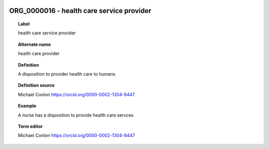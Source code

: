 
  .. _ORG_0000016:
  .. _health care service provider:
  .. index:: 
     single: ORG_0000016; health care service provider
     single: health care service provider; ORG_0000016

ORG_0000016 - health care service provider
====================================================================================

.. topic:: Label

    health care service provider

.. topic:: Alternate name

    health care provider

.. topic:: Definition

    A disposition to provider health care to humans

.. topic:: Definition source

    Michael Conlon https://orcid.org/0000-0002-1304-8447

.. topic:: Example

    A nurse has a disposition to provide health care servces

.. topic:: Term editor

    Michael Conlon https://orcid.org/0000-0002-1304-8447

